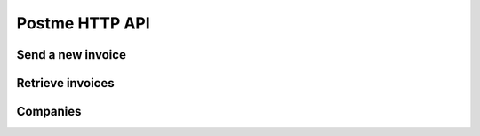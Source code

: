 .. _postme-http-api:

Postme HTTP API
===============

Send a new invoice
------------------

.. http:post:: /api/invoices

   **Example request**:

   .. sourcecode:: http

      POST /api/invoices HTTP/1.1
      Host: example.com
      Accept: application/json

   **Example response**:

   .. sourcecode:: http

      HTTP/1.1 202 Accepted
      Vary: Accept
      Content-Type: application/json

   :jsonparam `object-invoice` invoice: the invoice
   :reqheader Accept: ``application/json``
   :reqheader Authorization: ``Bearer [TOKEN]``
   :resheader Content-Type: ``application/json``
   :statuscode 202: Invoice successfully sent to postme
   :statuscode 401: Invalid Authorization Token
   :statuscode 400: Invalid params


Retrieve invoices
-----------------

Companies
---------

.. http:post:: /api/company
   
   Push a new company.

   **Example request**:

   .. sourcecode:: http

      POST /api/company HTTP/1.1
      Host: example.com
      Accept: application/json

   **Example response**:

   .. sourcecode:: http

      HTTP/1.1 201 Created
      Vary: Accept
      Content-Type: application/json

   :reqheader Accept: ``application/json``
   :reqheader Authorization: ``Bearer [TOKEN]``
   :resheader Content-Type: ``application/json``
   :statuscode 202: Invoice successfully sent to postme
   :statuscode 401: Invalid Authorization Token
   :statuscode 400: Invalid params

